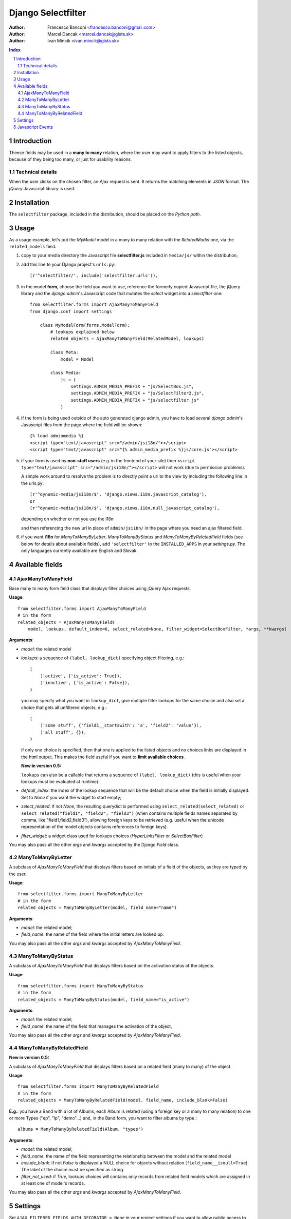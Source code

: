 ====================
Django Selectfilter
====================

:Author: Francesco Banconi <francesco.banconi@gmail.com>
:Author: Marcel Dancak <marcel.dancak@gista.sk>
:Author: Ivan Mincik <ivan.mincik@gista.sk>

.. contents:: Index

.. sectnum::

Introduction
============

Theese fields may be used in a **many to many** relation, 
where the user may want to apply filters to the listed objects, 
because of they being too many, or just for usability reasons.

Technical details
~~~~~~~~~~~~~~~~~

When the user clicks on the chosen filter, an *Ajax* request is sent. It
returns the matching elements in *JSON* format. The *jQuery* Javascript
library is used.

Installation
============

The ``selectfilter`` package, included in the distribution, should be
placed on the *Python path*.

Usage
=====

As a usage example, let's put the *MyModel* model in a many to many relation
with the *RelatedModel* one, via the ``related_models`` field.

1. copy to your media directory the Javascript file **selectfilter.js**
   included in ``media/js/`` within the distribution;

2. add this line to your Django project's ``urls.py``::

    (r'^selectfilter/', include('selectfilter.urls')),

3. in the model **form**, choose the field you want to use, reference
   the formerly copied Javascript file, the jQuery library and the 
   *django admin*'s Javascript code that mutates the *select* widget into 
   a *selectfilter* one::

    from selectfilter.forms import AjaxManyToManyField
    from django.conf import settings 
    
        class MyModelForm(forms.ModelForm):
            # lookups explained below
            related_objects = AjaxManyToManyField(RelatedModel, lookups)
            
            class Meta:
                model = Model
            
            class Media:
                js = (
                    settings.ADMIN_MEDIA_PREFIX + "js/SelectBox.js",
                    settings.ADMIN_MEDIA_PREFIX + "js/SelectFilter2.js",
                    settings.ADMIN_MEDIA_PREFIX + "js/selectfilter.js"
                )
                
4. if the form is being used outside of the auto generated django admin, you
   have to load several *django admin*'s Javascript files from the page where
   the field will be shown::
    
    {% load adminmedia %}
    <script type="text/javascript" src="/admin/jsi18n/"></script>
    <script type="text/javascript" src="{% admin_media_prefix %}js/core.js"></script>
    
5. if your form is used by **non-staff users** (e.g. in the frontend of your site)
   then ``<script type="text/javascript" src="/admin/jsi18n/"></script>`` will
   not work (due to permission problems).
   
   A simple work around to resolve the problem is to directly point a 
   url to the view by including the following line in the urls.py::

    (r'^dynamic-media/jsi18n/$', 'django.views.i18n.javascript_catalog'), 
    or 
    (r'^dynamic-media/jsi18n/$', 'django.views.i18n.null_javascript_catalog'), 

   depending on whether or not you use the i18n 

   and then referencing the new url in place of 
   ``admin/jsi18n/`` in the page where you need an ajax filtered field.
    
6. if you want **i18n** for *ManyToManyByLetter*, *ManyToManyByStatus* and
   *ManyToManyByRelatedField* fields (see below for details about available fields),
   add ``'selectfilter'`` to the ``INSTALLED_APPS`` in your *settings.py*.
   The only languages currently available are English and Slovak.
   

Available fields
================

AjaxManyToManyField
~~~~~~~~~~~~~~~~~~~

Base many to many form field class that displays filter choices using 
jQuery Ajax requests.

**Usage**::

    from selectfilter.forms import AjaxManyToManyField
    # in the form
    related_objects = AjaxManyToManyField(
        model, lookups, default_index=0, select_related=None, filter_widget=SelectBoxFilter, *args, **kwargs)

**Arguments**:

- *model*: the related model

- *lookups*: a sequence of ``(label, lookup_dict)`` specifying object
  filtering, e.g.:: 

    (
        ('active', {'is_active': True}),
        ('inactive', {'is_active': False}),
    )

  you may specify what you want in ``lookup_dict``, give multiple filter
  lookups for the same choice and also set a choice that gets all unfiltered
  objects, e.g.:: 

    (
        ('some stuff', {'field1__startswith': 'a', 'field2': 'value'}),
        ('all stuff', {}),
    )
    
  if only one choice is specified, then that one is applied to the listed
  objects and no choices links are displayed in the html output. This makes
  the field useful if you want to **limit available choices**.
  
  **New in version 0.5:**
  
  ``lookups`` can also be a callable that returns a sequence of ``(label, lookup_dict)``
  (this is useful when your lookups must be evaluated at runtime).

- *default_index*: the index of the lookup sequence that will be the default
  choice when the field is initially displayed. Set to *None* if you want the 
  widget to start empty;
  
- *select_related*: if not *None*, the resulting querydict is performed
  using ``select_related(select_related)`` or ``select_related("field1", "field2", "field3")`` (when
  contains multiple fields names separated by comma, like "field1,field2,field3"), allowing
  foreign keys to be retrieved (e.g. useful when the unicode representation 
  of the model objects contains references to foreign keys).

- *filter_widget*: a widget class used for lookups choices (*HyperLinksFilter* or *SelectBoxFilter*)

You may also pass all the other *args* and *kwargs* accepted by the Django
*Field* class.

ManyToManyByLetter
~~~~~~~~~~~~~~~~~~

A subclass of *AjaxManyToManyField* that displays filters based on initials of
a field of the objects, as they are typed by the user.

.. image:: m2m_letter.png

**Usage**::

    from selectfilter.forms import ManyToManyByLetter
    # in the form
    related_objects = ManyToManyByLetter(model, field_name="name")

**Arguments**:

- *model*: the related model;
- *field_name*: the name of the field where the initial letters are looked up.

You may also pass all the other *args* and *kwargs* accepted by
*AjaxManyToManyField*.

ManyToManyByStatus
~~~~~~~~~~~~~~~~~~

A subclass of *AjaxManyToManyField* that displays filters based on the activation
status of the objects.

.. image:: m2m_status.png

**Usage**::

    from selectfilter.forms import ManyToManyByStatus
    # in the form
    related_objects = ManyToManyByStatus(model, field_name="is_active")

**Arguments**:

- *model*: the related model;
- *field_name*: the name of the field that manages the activation of the object,

You may also pass all the other *args* and *kwargs* accepted by
*AjaxManyToManyField*.

ManyToManyByRelatedField
~~~~~~~~~~~~~~~~~~~~~~~~

**New in version 0.5:**

A subclass of *AjaxManyToManyField* that displays filters based on a related field 
(many to many) of the object.

**Usage**::

    from selectfilter.forms import ManyToManyByRelatedField
    # in the form
    related_objects = ManyToManyByRelatedField(model, field_name, include_blank=False)
    
**E.g.**: you have a Band with a lot of Albums, each Album is related
(using a foreign key or a many to many relation) to one or more Types 
("ep", "lp", "demo"...) and, in the Band form, you want to filter albums by type.::

    albums = ManyToManyByRelatedField(Album, "types")
    
**Arguments**:

- *model*: the related model;
- *field_name*: the name of the field representing the relationship 
  between the model and the related model
- *include_blank*: if not *False* is displayed a NULL choice for
  objects without relation (``field_name__isnull=True``).
  The label of the choice must be specified as string.
- *filter_not_used*: if *True*, lookups choices will contains only records from related
  field models which are assigned in at least one of model's records.

You may also pass all the other *args* and *kwargs* accepted by
*AjaxManyToManyField*.


Settings
========

Set ``AJAX_FILTERED_FIELDS_AUTH_DECORATOR = None`` in your project settings
if you want to allow public access to the *views.json_index* view. Otherwise
set it as an auth decorator callable
(eg: *django.contrib.auth.decorators.login_required*). **Default** is
*django.contrib.admin.views.decorators.staff_member_required*.


Javascript Events
=================

The *selectfilter.data_loaded* event is triggered (by the selector the 
Ajax Filtered Field refers to) when the ajax request is completed, the json data 
is loaded and the options are fully displayed.
If you need, you can bind the event easily using *jQuery*, e.g.::

    (function($) {
        $("#select_id").bind(selectfilter.data_loaded, function(e) {
            // do the voodoo
        });
    })(django.jQuery);
